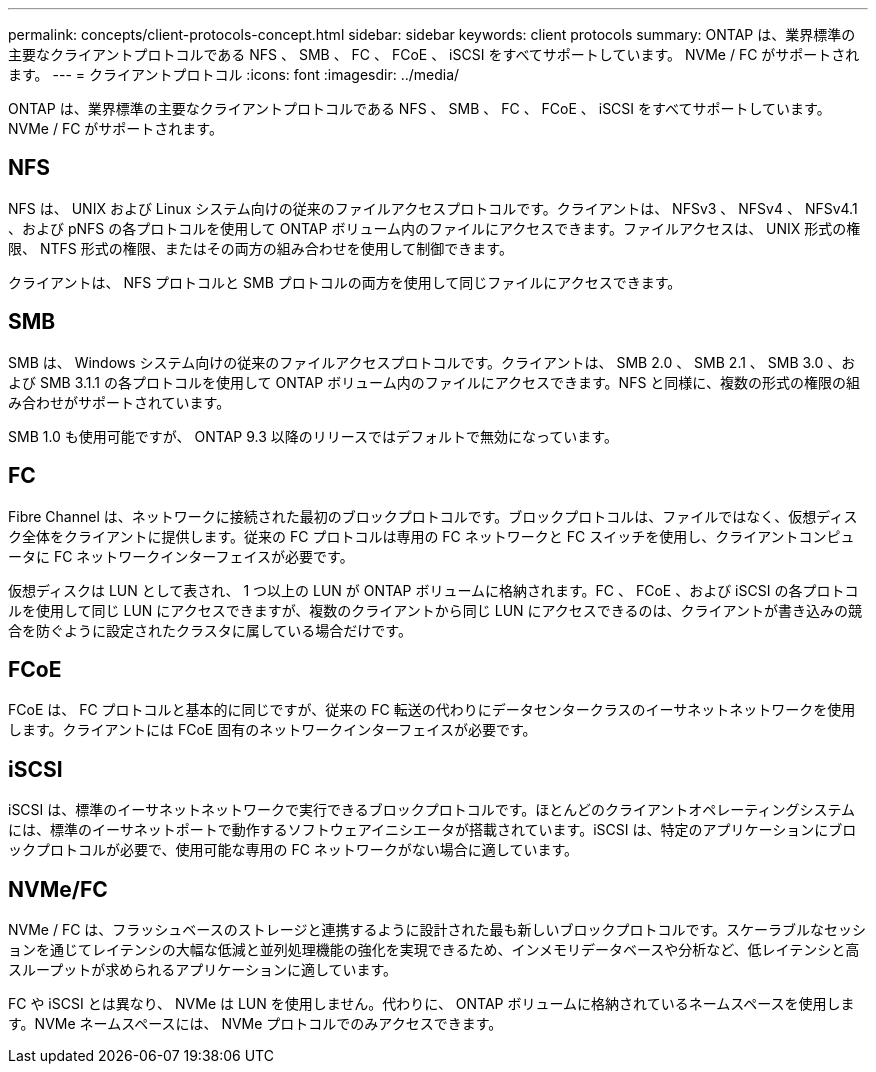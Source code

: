 ---
permalink: concepts/client-protocols-concept.html 
sidebar: sidebar 
keywords: client protocols 
summary: ONTAP は、業界標準の主要なクライアントプロトコルである NFS 、 SMB 、 FC 、 FCoE 、 iSCSI をすべてサポートしています。 NVMe / FC がサポートされます。 
---
= クライアントプロトコル
:icons: font
:imagesdir: ../media/


[role="lead"]
ONTAP は、業界標準の主要なクライアントプロトコルである NFS 、 SMB 、 FC 、 FCoE 、 iSCSI をすべてサポートしています。 NVMe / FC がサポートされます。



== NFS

NFS は、 UNIX および Linux システム向けの従来のファイルアクセスプロトコルです。クライアントは、 NFSv3 、 NFSv4 、 NFSv4.1 、および pNFS の各プロトコルを使用して ONTAP ボリューム内のファイルにアクセスできます。ファイルアクセスは、 UNIX 形式の権限、 NTFS 形式の権限、またはその両方の組み合わせを使用して制御できます。

クライアントは、 NFS プロトコルと SMB プロトコルの両方を使用して同じファイルにアクセスできます。



== SMB

SMB は、 Windows システム向けの従来のファイルアクセスプロトコルです。クライアントは、 SMB 2.0 、 SMB 2.1 、 SMB 3.0 、および SMB 3.1.1 の各プロトコルを使用して ONTAP ボリューム内のファイルにアクセスできます。NFS と同様に、複数の形式の権限の組み合わせがサポートされています。

SMB 1.0 も使用可能ですが、 ONTAP 9.3 以降のリリースではデフォルトで無効になっています。



== FC

Fibre Channel は、ネットワークに接続された最初のブロックプロトコルです。ブロックプロトコルは、ファイルではなく、仮想ディスク全体をクライアントに提供します。従来の FC プロトコルは専用の FC ネットワークと FC スイッチを使用し、クライアントコンピュータに FC ネットワークインターフェイスが必要です。

仮想ディスクは LUN として表され、 1 つ以上の LUN が ONTAP ボリュームに格納されます。FC 、 FCoE 、および iSCSI の各プロトコルを使用して同じ LUN にアクセスできますが、複数のクライアントから同じ LUN にアクセスできるのは、クライアントが書き込みの競合を防ぐように設定されたクラスタに属している場合だけです。



== FCoE

FCoE は、 FC プロトコルと基本的に同じですが、従来の FC 転送の代わりにデータセンタークラスのイーサネットネットワークを使用します。クライアントには FCoE 固有のネットワークインターフェイスが必要です。



== iSCSI

iSCSI は、標準のイーサネットネットワークで実行できるブロックプロトコルです。ほとんどのクライアントオペレーティングシステムには、標準のイーサネットポートで動作するソフトウェアイニシエータが搭載されています。iSCSI は、特定のアプリケーションにブロックプロトコルが必要で、使用可能な専用の FC ネットワークがない場合に適しています。



== NVMe/FC

NVMe / FC は、フラッシュベースのストレージと連携するように設計された最も新しいブロックプロトコルです。スケーラブルなセッションを通じてレイテンシの大幅な低減と並列処理機能の強化を実現できるため、インメモリデータベースや分析など、低レイテンシと高スループットが求められるアプリケーションに適しています。

FC や iSCSI とは異なり、 NVMe は LUN を使用しません。代わりに、 ONTAP ボリュームに格納されているネームスペースを使用します。NVMe ネームスペースには、 NVMe プロトコルでのみアクセスできます。
